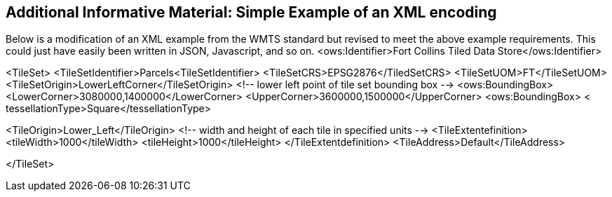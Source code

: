 [annex-b]
:appendix-caption: Annex B
== Additional Informative Material: Simple Example of an XML encoding

Below is a modification of an XML example from the WMTS standard but revised to meet the above example requirements. This could just have easily been written in JSON, Javascript, and so on.
<ows:Identifier>Fort Collins Tiled Data Store</ows:Identifier>

<TileSet>
	<TileSetIdentifier>Parcels<TileSetIdentifier>
<TileSetCRS>EPSG2876</TiledSetCRS>
<TileSetUOM>FT</TileSetUOM>
<TileSetOrigin>LowerLeftCorner</TileSetOrigin>
<!-- lower left point of tile set bounding box -->
<ows:BoundingBox>
<LowerCorner>3080000,1400000</LowerCorner>
<UpperCorner>3600000,1500000</UpperCorner>
<ows:BoundingBox>
	< tessellationType>Square</tessellationType>

<TileOrigin>Lower_Left</TileOrigin>
<!-- width and height of each tile in specified units -->
<TileExtentefinition>
<tileWidth>1000</tileWidth>
<tileHeight>1000</tileHeight>
</TileExtentdefinition>
<TileAddress>Default</TileAddress>

</TileSet>

